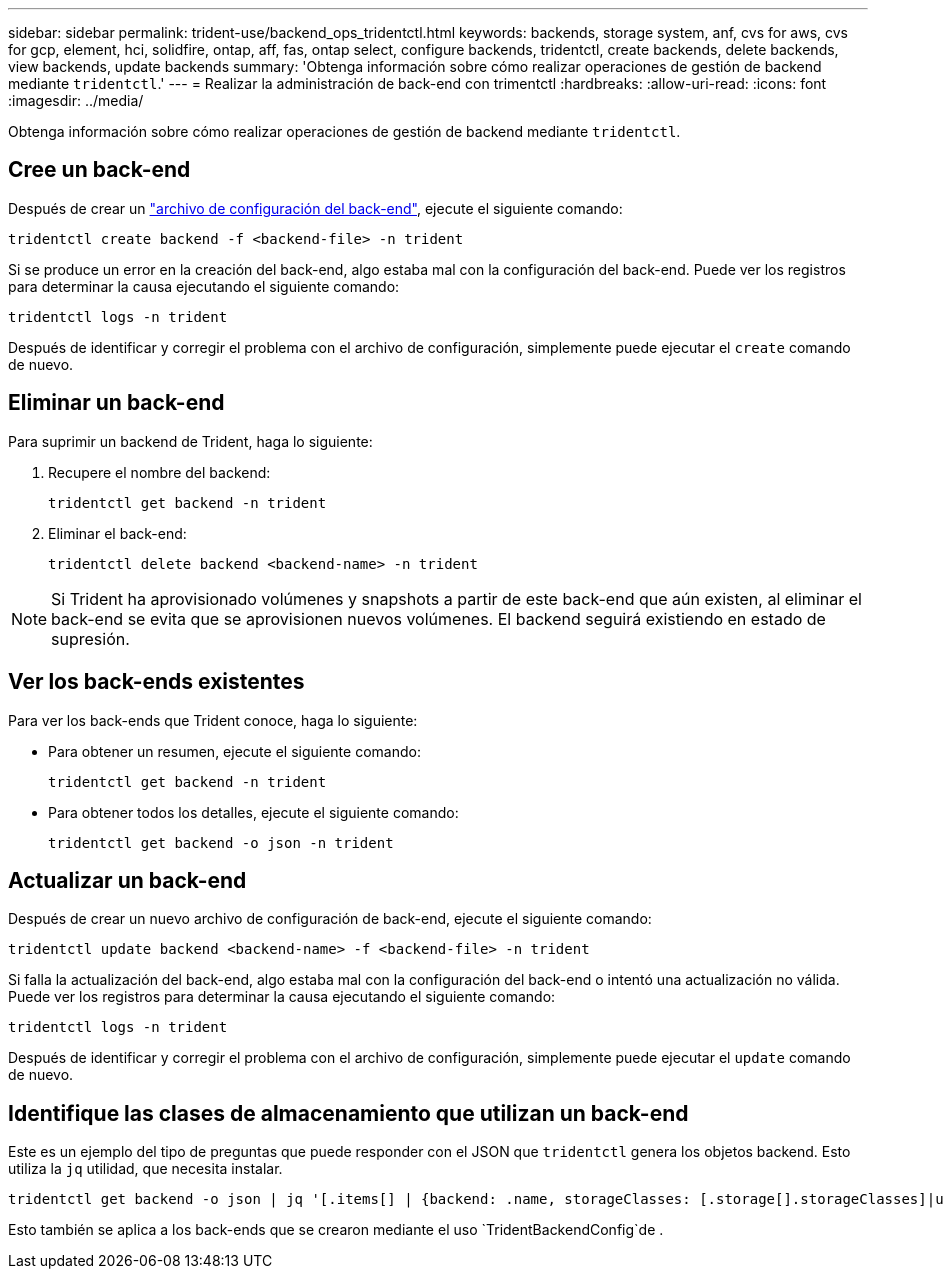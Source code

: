 ---
sidebar: sidebar 
permalink: trident-use/backend_ops_tridentctl.html 
keywords: backends, storage system, anf, cvs for aws, cvs for gcp, element, hci, solidfire, ontap, aff, fas, ontap select, configure backends, tridentctl, create backends, delete backends, view backends, update backends 
summary: 'Obtenga información sobre cómo realizar operaciones de gestión de backend mediante `tridentctl`.' 
---
= Realizar la administración de back-end con trimentctl
:hardbreaks:
:allow-uri-read: 
:icons: font
:imagesdir: ../media/


[role="lead"]
Obtenga información sobre cómo realizar operaciones de gestión de backend mediante `tridentctl`.



== Cree un back-end

Después de crear un link:backends.html["archivo de configuración del back-end"^], ejecute el siguiente comando:

[listing]
----
tridentctl create backend -f <backend-file> -n trident
----
Si se produce un error en la creación del back-end, algo estaba mal con la configuración del back-end. Puede ver los registros para determinar la causa ejecutando el siguiente comando:

[listing]
----
tridentctl logs -n trident
----
Después de identificar y corregir el problema con el archivo de configuración, simplemente puede ejecutar el `create` comando de nuevo.



== Eliminar un back-end

Para suprimir un backend de Trident, haga lo siguiente:

. Recupere el nombre del backend:
+
[listing]
----
tridentctl get backend -n trident
----
. Eliminar el back-end:
+
[listing]
----
tridentctl delete backend <backend-name> -n trident
----



NOTE: Si Trident ha aprovisionado volúmenes y snapshots a partir de este back-end que aún existen, al eliminar el back-end se evita que se aprovisionen nuevos volúmenes. El backend seguirá existiendo en estado de supresión.



== Ver los back-ends existentes

Para ver los back-ends que Trident conoce, haga lo siguiente:

* Para obtener un resumen, ejecute el siguiente comando:
+
[listing]
----
tridentctl get backend -n trident
----
* Para obtener todos los detalles, ejecute el siguiente comando:
+
[listing]
----
tridentctl get backend -o json -n trident
----




== Actualizar un back-end

Después de crear un nuevo archivo de configuración de back-end, ejecute el siguiente comando:

[listing]
----
tridentctl update backend <backend-name> -f <backend-file> -n trident
----
Si falla la actualización del back-end, algo estaba mal con la configuración del back-end o intentó una actualización no válida. Puede ver los registros para determinar la causa ejecutando el siguiente comando:

[listing]
----
tridentctl logs -n trident
----
Después de identificar y corregir el problema con el archivo de configuración, simplemente puede ejecutar el `update` comando de nuevo.



== Identifique las clases de almacenamiento que utilizan un back-end

Este es un ejemplo del tipo de preguntas que puede responder con el JSON que `tridentctl` genera los objetos backend. Esto utiliza la `jq` utilidad, que necesita instalar.

[listing]
----
tridentctl get backend -o json | jq '[.items[] | {backend: .name, storageClasses: [.storage[].storageClasses]|unique}]'
----
Esto también se aplica a los back-ends que se crearon mediante el uso `TridentBackendConfig`de .
